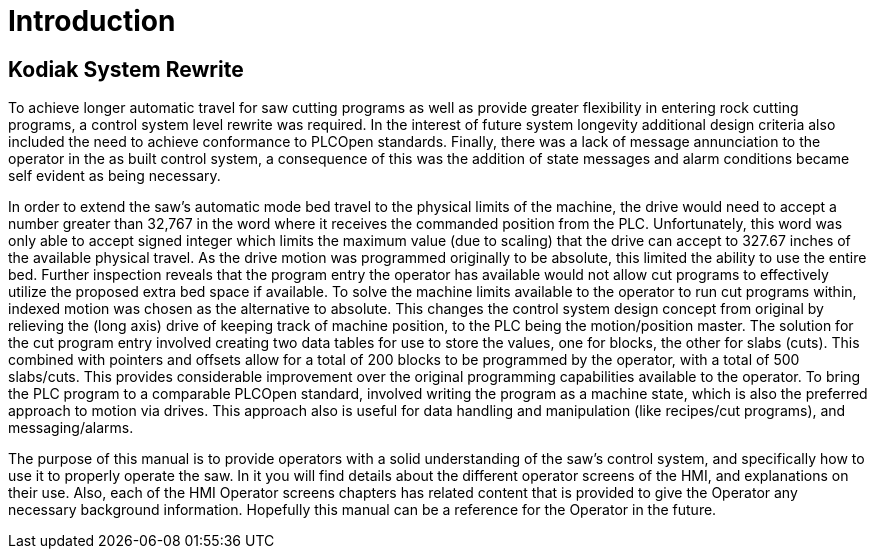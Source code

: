 # Introduction #

## Kodiak System Rewrite

To achieve longer automatic travel for saw cutting programs as well as provide
greater flexibility in entering rock cutting programs, a control system level
rewrite was required. In the interest of future system longevity additional design
criteria also included the need to achieve conformance to PLCOpen standards.
Finally, there was a lack of message annunciation to the operator in the as built
control system, a consequence of this was the addition of state messages and alarm
conditions became self evident as being necessary.

In order to extend the saw's automatic mode bed travel to the physical limits of
the machine, the drive would need to accept a number greater than 32,767 in the
word where it receives the commanded position from the PLC. Unfortunately, this
word was only able to accept signed integer which limits the maximum value (due
to scaling) that the drive can accept to 327.67 inches of the available physical
travel. As the drive motion was programmed originally to be absolute, this limited
the ability to use the entire bed. Further inspection reveals that the program entry
the operator has available would not allow cut programs to effectively utilize the
proposed extra bed space if available. To solve the machine limits available to
the operator to run cut programs within, indexed motion was chosen as the alternative
to absolute. This changes the control system design concept from original by relieving
the (long axis) drive of keeping track of machine position, to the PLC being the
motion/position master. The solution for the cut program entry involved creating
two data tables for use to store the values, one for blocks, the other for slabs
(cuts). This combined with pointers and offsets allow for a total of 200 blocks
to be programmed by the operator, with a total of 500 slabs/cuts. This provides
considerable improvement over the original programming capabilities available to
the operator. To bring the PLC program to a comparable PLCOpen standard, involved
writing the program as a machine state, which is also the preferred approach to
motion via drives. This approach also is useful for data handling and manipulation
(like recipes/cut programs), and messaging/alarms.

The purpose of this manual is to provide operators with a solid understanding of
the saw's control system, and specifically how to use it to properly operate the
saw. In it you will find details about the different operator screens of the HMI,
and explanations on their use. Also, each of the HMI Operator screens chapters
has related content that is provided to give the Operator any necessary background
information. Hopefully this manual can be a reference for the Operator in the future.
